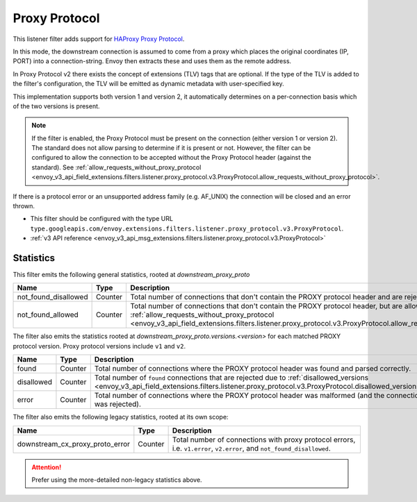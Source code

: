.. _config_listener_filters_proxy_protocol:

Proxy Protocol
==============

This listener filter adds support for
`HAProxy Proxy Protocol <https://www.haproxy.org/download/1.9/doc/proxy-protocol.txt>`_.

In this mode, the downstream connection is assumed to come from a proxy
which places the original coordinates (IP, PORT) into a connection-string.
Envoy then extracts these and uses them as the remote address.

In Proxy Protocol v2 there exists the concept of extensions (TLV)
tags that are optional. If the type of the TLV is added to the filter's configuration,
the TLV will be emitted as dynamic metadata with user-specified key.

This implementation supports both version 1 and version 2, it
automatically determines on a per-connection basis which of the two
versions is present.

.. note::
  If the filter is enabled, the Proxy Protocol must be present on the connection (either version 1 or version 2).
  The standard does not allow parsing to determine if it is present or not. However, the filter can be configured
  to allow the connection to be accepted without the Proxy Protocol header (against the standard).
  See :ref:`allow_requests_without_proxy_protocol <envoy_v3_api_field_extensions.filters.listener.proxy_protocol.v3.ProxyProtocol.allow_requests_without_proxy_protocol>`.

If there is a protocol error or an unsupported address family
(e.g. AF_UNIX) the connection will be closed and an error thrown.

* This filter should be configured with the type URL ``type.googleapis.com/envoy.extensions.filters.listener.proxy_protocol.v3.ProxyProtocol``.
* :ref:`v3 API reference <envoy_v3_api_msg_extensions.filters.listener.proxy_protocol.v3.ProxyProtocol>`

Statistics
----------

This filter emits the following general statistics, rooted at *downstream_proxy_proto*

.. csv-table::
  :header: Name, Type, Description
  :widths: 4, 1, 8

  not_found_disallowed, Counter, "Total number of connections that don't contain the PROXY protocol header and are rejected."
  not_found_allowed, Counter, "Total number of connections that don't contain the PROXY protocol header, but are allowed due to :ref:`allow_requests_without_proxy_protocol <envoy_v3_api_field_extensions.filters.listener.proxy_protocol.v3.ProxyProtocol.allow_requests_without_proxy_protocol>`."

The filter also emits the statistics rooted at *downstream_proxy_proto.versions.<version>*
for each matched PROXY protocol version. Proxy protocol versions include ``v1`` and ``v2``.

.. csv-table::
  :header: Name, Type, Description
  :widths: 4, 1, 8

  found, Counter, "Total number of connections where the PROXY protocol header was found and parsed correctly."
  disallowed, Counter, "Total number of ``found`` connections that are rejected due to :ref:`disallowed_versions <envoy_v3_api_field_extensions.filters.listener.proxy_protocol.v3.ProxyProtocol.disallowed_versions>`."
  error, Counter, "Total number of connections where the PROXY protocol header was malformed (and the connection was rejected)."

The filter also emits the following legacy statistics, rooted at its own scope:

.. csv-table::
  :header: Name, Type, Description
  :widths: 4, 1, 8

  downstream_cx_proxy_proto_error, Counter, "Total number of connections with proxy protocol errors, i.e. ``v1.error``, ``v2.error``, and ``not_found_disallowed``."

.. attention::
  Prefer using the more-detailed non-legacy statistics above.

